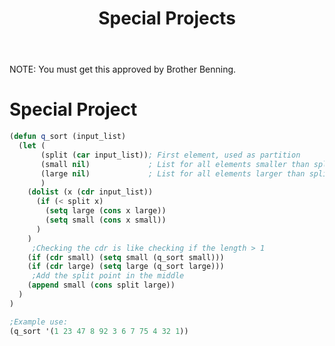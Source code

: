 #+TITLE: Special Projects
#+LANGUAGE: en
#+OPTIONS: H:4 num:nil toc:nil \n:nil @:t ::t |:t ^:t *:t TeX:t LaTeX:t
#+OPTIONS: html-postamble:nil
#+STARTUP: showeverything entitiespretty

NOTE: You must get this approved by Brother Benning.

* Special Project

#+BEGIN_SRC emacs-lisp :results output
(defun q_sort (input_list)
  (let (
       (split (car input_list)); First element, used as partition
       (small nil)             ; List for all elements smaller than split
       (large nil)             ; List for all elements larger than split
       )
    (dolist (x (cdr input_list))
      (if (< split x)
        (setq large (cons x large))
        (setq small (cons x small))
      )
    )
     ;Checking the cdr is like checking if the length > 1 
    (if (cdr small) (setq small (q_sort small)))
    (if (cdr large) (setq large (q_sort large)))
     ;Add the split point in the middle
    (append small (cons split large))
  )
)

;Example use:
(q_sort '(1 23 47 8 92 3 6 7 75 4 32 1))
#+END_SRC
